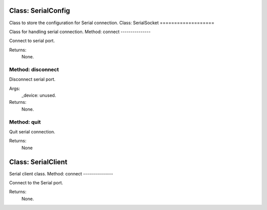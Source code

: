 Class: SerialConfig
===================

.. code::python

   QConnectBase.serialclient.serial_base

Class to store the configuration for Serial connection.
Class: SerialSocket
===================

.. code::python

   QConnectBase.serialclient.serial_base

Class for handling serial connection.
Method: connect
---------------

Connect to serial port.

Returns:
   None.
Method: disconnect
------------------

Disconnect serial port.

Args:
   _device: unused.

Returns:
   None.
Method: quit
------------

Quit serial connection.

Returns:
   None
Class: SerialClient
===================

.. code::python

   QConnectBase.serialclient.serial_base

Serial client class.
Method: connect
---------------

Connect to the Serial port.

Returns:
   None.
